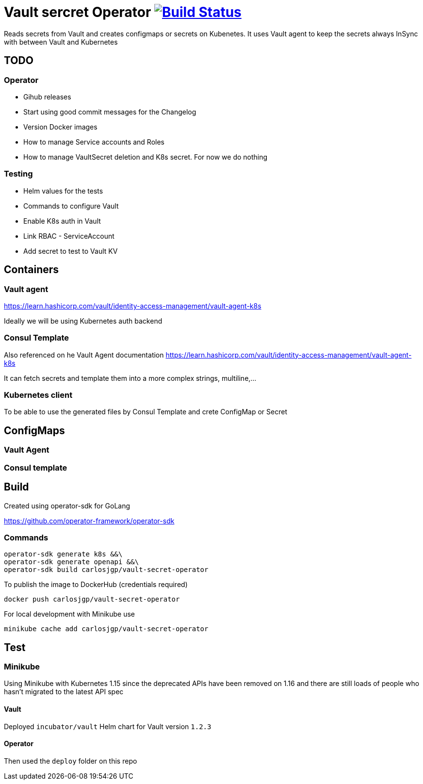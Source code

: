 # Vault sercret Operator image:https://travis-ci.org/carlosjgp/vault-secret-operator.svg?branch=master["Build Status", link="https://travis-ci.org/carlosjgp/vault-secret-operator"]

Reads secrets from Vault and creates configmaps or secrets on Kubenetes.
It uses Vault agent to keep the secrets always InSync with between Vault
and Kubernetes

## TODO

### Operator

- Gihub releases
- Start using good commit messages for the Changelog
- Version Docker images
- How to manage Service accounts and Roles
- How to manage VaultSecret deletion and K8s secret. For now we do nothing

### Testing

- Helm values for the tests
- Commands to configure Vault
- Enable K8s auth in Vault
- Link RBAC - ServiceAccount
- Add secret to test to Vault KV


## Containers

### Vault agent

https://learn.hashicorp.com/vault/identity-access-management/vault-agent-k8s

Ideally we will be using Kubernetes auth backend

### Consul Template

Also referenced on he Vault Agent documentation
https://learn.hashicorp.com/vault/identity-access-management/vault-agent-k8s

It can fetch secrets and template them into a more complex strings, multiline,...

### Kubernetes client

To be able to use the generated files by Consul Template and crete ConfigMap or Secret

## ConfigMaps

### Vault Agent

### Consul template

## Build

Created using operator-sdk for GoLang

https://github.com/operator-framework/operator-sdk

### Commands


```bash
operator-sdk generate k8s &&\
operator-sdk generate openapi &&\
operator-sdk build carlosjgp/vault-secret-operator
```

To publish the image to DockerHub (credentials required)
```
docker push carlosjgp/vault-secret-operator
```

For local development with Minikube use
```
minikube cache add carlosjgp/vault-secret-operator
```


## Test

### Minikube

Using Minikube with Kubernetes 1.15 since the deprecated APIs have been removed on 1.16 and there are still loads of people who hasn't migrated to the latest API spec

#### Vault

Deployed `incubator/vault` Helm chart for Vault version `1.2.3`

#### Operator

Then used the `deploy` folder on this repo
